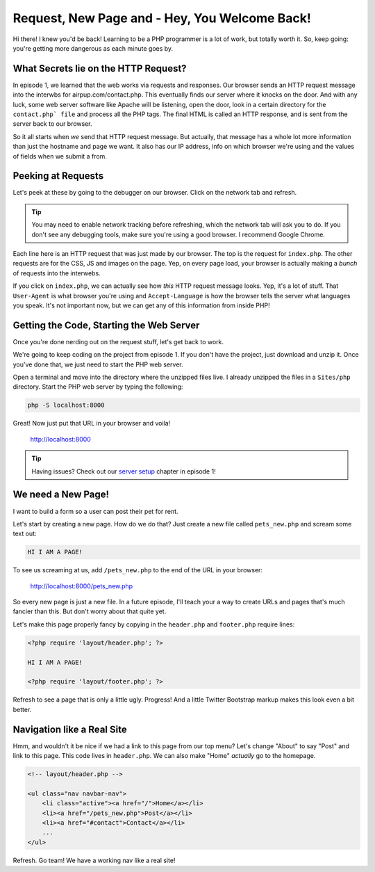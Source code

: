 Request, New Page and - Hey, You Welcome Back!
==============================================

Hi there! I knew you'd be back! Learning to be a PHP programmer is a lot
of work, but totally worth it. So, keep going: you're getting more dangerous
as each minute goes by.

What Secrets lie on the HTTP Request?
-------------------------------------

In episode 1, we learned that the web works via requests and responses. Our
browser sends an HTTP request message into the interwbs for airpup.com/contact.php.
This eventually finds our server where it knocks on the door. And with any
luck, some web server software like Apache will be listening, open the door,
look in a certain directory for the ``contact.php` file`` and process all
the PHP tags. The final HTML is called an HTTP response, and is sent from
the server back to our browser.

So it all starts when *we* send that HTTP request message. But actually,
that message has a whole lot more information than just the hostname and
page we want. It also has our IP address, info on which browser we're using
and the values of fields when we submit a from.

Peeking at Requests
-------------------

Let's peek at these by going to the debugger on our browser. Click on the
network tab and refresh.

.. tip::

    You may need to enable network tracking before refreshing, which the
    network tab will ask you to do. If you don't see any debugging tools,
    make sure you're using a good browser. I recommend Google Chrome.

Each line here is an HTTP request that was just made by our browser. The top
is the request for ``index.php``. The other requests are for the CSS, JS
and images on the page. Yep, on every page load, your browser is actually
making a *bunch* of requests into the interwebs.

If you click on ``index.php``, we can actually see how *this* HTTP request
message looks. Yep, it's a lot of stuff. That ``User-Agent`` is what browser
you're using and ``Accept-Language`` is how the browser tells the server
what languages you speak. It's not important now, but we can get any of this
information from inside PHP!

Getting the Code, Starting the Web Server
-----------------------------------------

Once you're done nerding out on the request stuff, let's get back to work.

We're going to keep coding on the project from episode 1. If you don't have
the project, just download and unzip it. Once you've done that, we just need
to start the PHP web server.

Open a terminal and move into the directory where the unzipped files live.
I already unzipped the files in a ``Sites/php`` directory. Start the PHP
web server by typing the following:

.. code-block:: bash

    php -S localhost:8000

Great! Now just put that URL in your browser and voila!

    http://localhost:8000

.. tip::

    Having issues? Check out our `server setup`_ chapter in episode 1!

We need a New Page!
-------------------

I want to build a form so a user can post their pet for rent.

Let's start by creating a new page. How do we do that? Just create a new
file called ``pets_new.php`` and scream some text out:

.. code-block:: html

    HI I AM A PAGE!

To see us screaming at us, add ``/pets_new.php`` to the end of the URL in
your browser:

    http://localhost:8000/pets_new.php

So every new page is just a new file. In a future episode, I'll teach your
a way to create URLs and pages that's much fancier than this. But don't worry
about that quite yet.

Let's make this page properly fancy by copying in the ``header.php`` and
``footer.php`` require lines:

.. code-block:: html+php

    <?php require 'layout/header.php'; ?>

    HI I AM A PAGE!

    <?php require 'layout/footer.php'; ?>

Refresh to see a page that is only a little ugly. Progress! And a little
Twitter Bootstrap markup makes this look even a bit better.

Navigation like a Real Site
---------------------------

Hmm, and wouldn't it be nice if we had a link to this page from our top menu?
Let's change "About" to say "Post" and link to this page. This code lives
in ``header.php``. We can also make "Home" *actually* go to the homepage.

.. code-block:: html+php

    <!-- layout/header.php -->

    <ul class="nav navbar-nav">
        <li class="active"><a href="/">Home</a></li>
        <li><a href="/pets_new.php">Post</a></li>
        <li><a href="#contact">Contact</a></li>
        ...
    </ul>

Refresh. Go team! We have a working nav like a real site!

.. _`server setup`: http://knpuniversity.com/screencast/php-ep1
